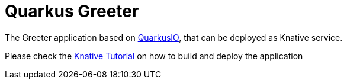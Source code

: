 =  Quarkus Greeter

The Greeter application  based on https://quarkus.io[QuarkusIO], that can be deployed as Knative service.

Please check the https://redhat-developer-demos.github.io/knative-tutorial/knative-tutorial/0.4.0/05-build/build.html[Knative Tutorial] on how to build and deploy the application
